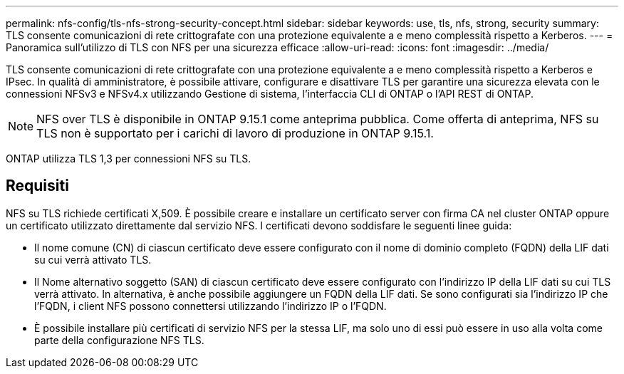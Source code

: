 ---
permalink: nfs-config/tls-nfs-strong-security-concept.html 
sidebar: sidebar 
keywords: use, tls, nfs, strong, security 
summary: TLS consente comunicazioni di rete crittografate con una protezione equivalente a e meno complessità rispetto a Kerberos. 
---
= Panoramica sull'utilizzo di TLS con NFS per una sicurezza efficace
:allow-uri-read: 
:icons: font
:imagesdir: ../media/


[role="lead lead"]
TLS consente comunicazioni di rete crittografate con una protezione equivalente a e meno complessità rispetto a Kerberos e IPsec. In qualità di amministratore, è possibile attivare, configurare e disattivare TLS per garantire una sicurezza elevata con le connessioni NFSv3 e NFSv4.x utilizzando Gestione di sistema, l'interfaccia CLI di ONTAP o l'API REST di ONTAP.


NOTE: NFS over TLS è disponibile in ONTAP 9.15.1 come anteprima pubblica. Come offerta di anteprima, NFS su TLS non è supportato per i carichi di lavoro di produzione in ONTAP 9.15.1.

ONTAP utilizza TLS 1,3 per connessioni NFS su TLS.



== Requisiti

NFS su TLS richiede certificati X,509. È possibile creare e installare un certificato server con firma CA nel cluster ONTAP oppure un certificato utilizzato direttamente dal servizio NFS. I certificati devono soddisfare le seguenti linee guida:

* Il nome comune (CN) di ciascun certificato deve essere configurato con il nome di dominio completo (FQDN) della LIF dati su cui verrà attivato TLS.
* Il Nome alternativo soggetto (SAN) di ciascun certificato deve essere configurato con l'indirizzo IP della LIF dati su cui TLS verrà attivato. In alternativa, è anche possibile aggiungere un FQDN della LIF dati. Se sono configurati sia l'indirizzo IP che l'FQDN, i client NFS possono connettersi utilizzando l'indirizzo IP o l'FQDN.
* È possibile installare più certificati di servizio NFS per la stessa LIF, ma solo uno di essi può essere in uso alla volta come parte della configurazione NFS TLS.

